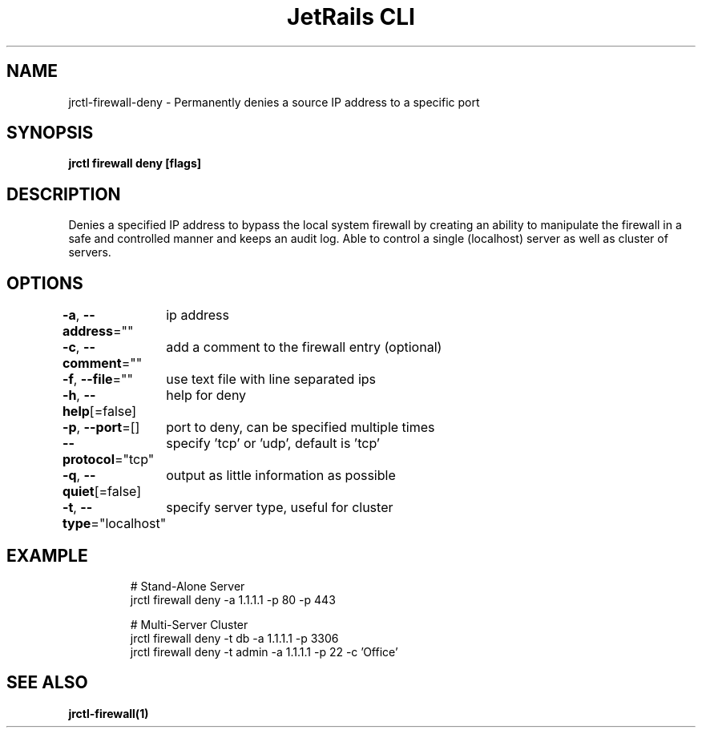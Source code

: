 .nh
.TH "JetRails CLI" "1" "May 2022" "Copyright 2022 ADF, Inc. All Rights Reserved " ""

.SH NAME
.PP
jrctl\-firewall\-deny \- Permanently denies a source IP address to a specific port


.SH SYNOPSIS
.PP
\fBjrctl firewall deny [flags]\fP


.SH DESCRIPTION
.PP
Denies a specified IP address to bypass the local system firewall by creating an
'deny' entry into the permanent firewall config. Grants unprivileged users
ability to manipulate the firewall in a safe and controlled manner and keeps an
audit log. Able to control a single (localhost) server as well as cluster of
servers.


.SH OPTIONS
.PP
\fB\-a\fP, \fB\-\-address\fP=""
	ip address

.PP
\fB\-c\fP, \fB\-\-comment\fP=""
	add a comment to the firewall entry (optional)

.PP
\fB\-f\fP, \fB\-\-file\fP=""
	use text file with line separated ips

.PP
\fB\-h\fP, \fB\-\-help\fP[=false]
	help for deny

.PP
\fB\-p\fP, \fB\-\-port\fP=[]
	port to deny, can be specified multiple times

.PP
\fB\-\-protocol\fP="tcp"
	specify 'tcp' or 'udp', default is 'tcp'

.PP
\fB\-q\fP, \fB\-\-quiet\fP[=false]
	output as little information as possible

.PP
\fB\-t\fP, \fB\-\-type\fP="localhost"
	specify server type, useful for cluster


.SH EXAMPLE
.PP
.RS

.nf
# Stand\-Alone Server
jrctl firewall deny \-a 1.1.1.1 \-p 80 \-p 443

# Multi\-Server Cluster
jrctl firewall deny \-t db \-a 1.1.1.1 \-p 3306
jrctl firewall deny \-t admin \-a 1.1.1.1 \-p 22 \-c 'Office'

.fi
.RE


.SH SEE ALSO
.PP
\fBjrctl\-firewall(1)\fP
